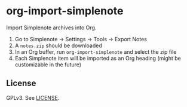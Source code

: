 * org-import-simplenote

Import Simplenote archives into Org.

1. Go to Simplenote → Settings → Tools → Export Notes
2. A =notes.zip= should be downloaded
3. In an Org buffer, run =org-import-simplenote= and select the zip file
4. Each Simplenote item will be imported as an Org heading (might be customizable in the future)

** License

GPLv3. See [[./LICENSE][LICENSE]].
